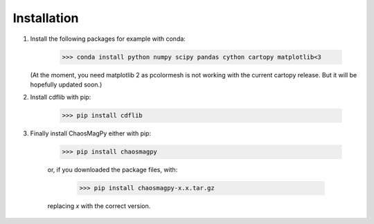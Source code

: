 Installation
============

1. Install the following packages for example with conda:

	>>> conda install python numpy scipy pandas cython cartopy matplotlib<3

   (At the moment, you need matplotlib 2 as pcolormesh is not working with the
   current cartopy release. But it will be hopefully updated soon.)

2. Install cdflib with pip:

    >>> pip install cdflib

3. Finally install ChaosMagPy either with pip:

    >>> pip install chaosmagpy

    or, if you downloaded the package files, with:

	>>> pip install chaosmagpy-x.x.tar.gz

    replacing `x` with the correct version.
    
